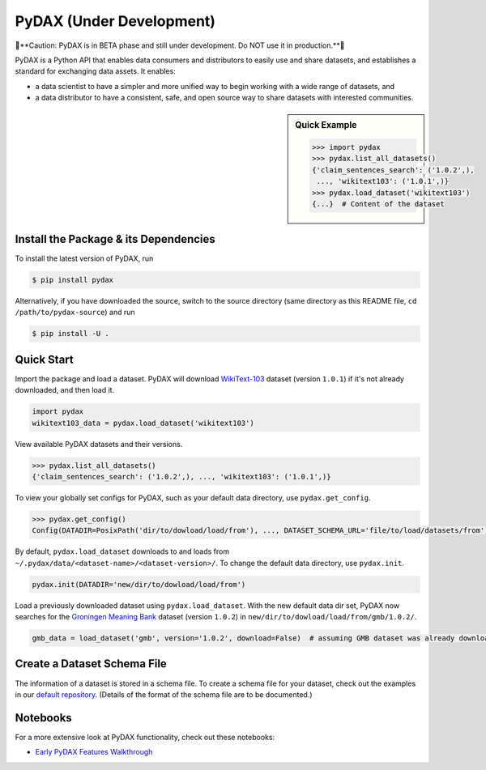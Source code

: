 .. role:: file(literal)
.. role:: func(literal)

.. readme-start

PyDAX (Under Development)
=========================

.. image:: https://img.shields.io/pypi/v/pydax.svg
   :target: https://pypi.python.org/pypi/pydax
   :alt: PyPI

.. image:: https://img.shields.io/pypi/pyversions/pydax
   :target: https://pypi.python.org/pypi/pydax
   :alt: PyPI - Python Version

.. image:: https://img.shields.io/pypi/implementation/pydax
   :target: https://pypi.python.org/pypi/pydax
   :alt: PyPI - Implementation

.. image:: https://badges.gitter.im/codait/pydax.svg
   :target: https://gitter.im/codait/pydax
   :alt: Gitter

.. image:: https://github.com/codait/pydax/workflows/Runtime%20Tests/badge.svg
   :target: https://github.com/CODAIT/pydax/commit/master
   :alt: Runtime Tests

.. image:: https://github.com/codait/pydax/workflows/Lint/badge.svg
   :target: https://github.com/CODAIT/pydax/commit/master
   :alt: Lint

.. image:: https://github.com/codait/pydax/workflows/Docs/badge.svg
   :target: https://github.com/CODAIT/pydax/commit/master
   :alt: Docs

.. image:: https://github.com/codait/pydax/workflows/Development%20Environment/badge.svg
   :target: https://github.com/CODAIT/pydax/commit/master
   :alt: Development Environment

🚧**Caution: PyDAX is in BETA phase and still under development. Do NOT use it in production.**🚧

PyDAX is a Python API that enables data consumers and distributors to easily use and share datasets, and establishes a
standard for exchanging data assets. It enables:

- a data scientist to have a simpler and more unified way to begin working with a wide range of datasets, and
- a data distributor to have a consistent, safe, and open source way to share datasets with interested communities.

.. sidebar:: Quick Example

   .. code-block:: python

      >>> import pydax
      >>> pydax.list_all_datasets()
      {'claim_sentences_search': ('1.0.2',),
       ..., 'wikitext103': ('1.0.1',)}
      >>> pydax.load_dataset('wikitext103')
      {...}  # Content of the dataset

Install the Package & its Dependencies
--------------------------------------

To install the latest version of PyDAX, run

.. code-block:: console

   $ pip install pydax

Alternatively, if you have downloaded the source, switch to the source directory (same directory as this README file,
``cd /path/to/pydax-source``) and run

.. code-block:: console

   $ pip install -U .

Quick Start
-----------

Import the package and load a dataset. PyDAX will download `WikiText-103
<https://developer.ibm.com/exchanges/data/all/wikitext-103/>`__ dataset (version ``1.0.1``) if it's not already
downloaded, and then load it.

.. code-block:: python

   import pydax
   wikitext103_data = pydax.load_dataset('wikitext103')

View available PyDAX datasets and their versions.

.. code-block:: python

   >>> pydax.list_all_datasets()
   {'claim_sentences_search': ('1.0.2',), ..., 'wikitext103': ('1.0.1',)}

To view your globally set configs for PyDAX, such as your default data directory, use :func:`pydax.get_config`.

.. code-block:: python

   >>> pydax.get_config()
   Config(DATADIR=PosixPath('dir/to/dowload/load/from'), ..., DATASET_SCHEMA_URL='file/to/load/datasets/from')

By default, :func:`pydax.load_dataset` downloads to and loads from
:file:`~/.pydax/data/<dataset-name>/<dataset-version>/`. To change the default data directory, use :func:`pydax.init`.

.. code-block:: python

   pydax.init(DATADIR='new/dir/to/dowload/load/from')

Load a previously downloaded dataset using :func:`pydax.load_dataset`. With the new default data dir set, PyDAX now
searches for the `Groningen Meaning Bank <https://developer.ibm.com/exchanges/data/all/groningen-meaning-bank/>`__
dataset (version ``1.0.2``) in :file:`new/dir/to/dowload/load/from/gmb/1.0.2/`.

.. code-block:: python

   gmb_data = load_dataset('gmb', version='1.0.2', download=False)  # assuming GMB dataset was already downloaded

Create a Dataset Schema File
----------------------------

The information of a dataset is stored in a schema file. To create a schema file for your dataset, check out the
examples in our `default repository <https://github.com/CODAIT/dax-schemata/blob/master/datasets.yaml>`__. (Details of
the format of the schema file are to be documented.)

Notebooks
---------

For a more extensive look at PyDAX functionality, check out these notebooks:

* `Early PyDAX Features Walkthrough <https://github.com/CODAIT/pydax/blob/master/docs/notebooks/pydax-mvp-demo.ipynb>`__
